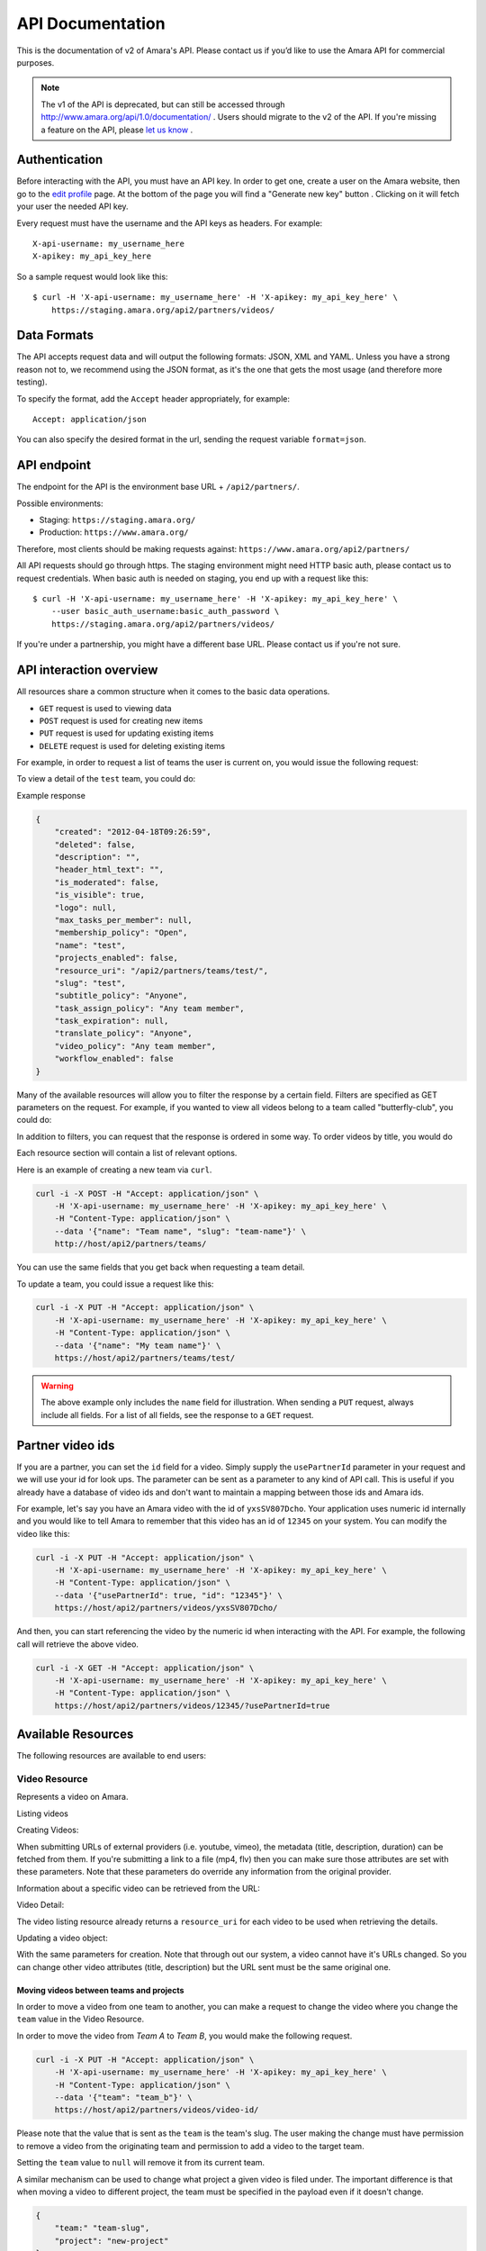 API Documentation
=================

This is the documentation of v2 of Amara's API. Please contact us
if you’d like to use the Amara API for commercial purposes.

.. note:: The v1 of the API is deprecated, but can still be accessed through
    http://www.amara.org/api/1.0/documentation/ . Users should migrate
    to the v2 of the API. If you're missing a feature on the API, please `let us
    know <https://support.amara.org/>`_ .

Authentication
--------------

Before interacting with the API, you must have an API key. In order to get one,
create a user on the Amara website, then go to the `edit profile
<http://www.amara.org/en/profiles/edit/>`_ page. At the bottom of
the page you will find a "Generate new key" button . Clicking on it will fetch
your user the needed API key.

Every request must have the username and the API keys as headers. For example::

   X-api-username: my_username_here
   X-apikey: my_api_key_here

So a sample request would look like this::

    $ curl -H 'X-api-username: my_username_here' -H 'X-apikey: my_api_key_here' \
        https://staging.amara.org/api2/partners/videos/

Data Formats
------------

The API accepts request data and will output the following formats: JSON, XML
and YAML. Unless you have a strong reason not to, we recommend using the JSON
format, as it's the one that gets the most usage (and therefore more testing).

To specify the format, add the ``Accept`` header appropriately, for example::

    Accept: application/json

You can also specify the desired format in the url, sending the request
variable ``format=json``.

API endpoint
------------

The endpoint for the API is the environment base URL +  ``/api2/partners/``.

Possible environments:

* Staging: ``https://staging.amara.org/``
* Production: ``https://www.amara.org/``

Therefore, most clients should be making requests against:
``https://www.amara.org/api2/partners/``

All API requests should go through https. The staging environment might need
HTTP basic auth, please contact us to request credentials.  When basic auth is
needed on staging, you end up with a request like this::

    $ curl -H 'X-api-username: my_username_here' -H 'X-apikey: my_api_key_here' \
        --user basic_auth_username:basic_auth_password \
        https://staging.amara.org/api2/partners/videos/

If you're under a partnership, you might have a different base URL. Please
contact us if you're not sure.

API interaction overview
------------------------

All resources share a common structure when it comes to the basic data
operations.

* ``GET`` request is used to viewing data
* ``POST`` request is used for creating new items
* ``PUT`` request is used for updating existing items
* ``DELETE`` request is used for deleting existing items

For example, in order to request a list of teams the user is current on, you
would issue the following request:

.. http:get:: /api2/partners/teams/

To view a detail of the ``test`` team, you could do:

.. http:get:: /api2/partners/teams/test/

Example response

.. code-block:: json

    {
        "created": "2012-04-18T09:26:59",
        "deleted": false,
        "description": "",
        "header_html_text": "",
        "is_moderated": false,
        "is_visible": true,
        "logo": null,
        "max_tasks_per_member": null,
        "membership_policy": "Open",
        "name": "test",
        "projects_enabled": false,
        "resource_uri": "/api2/partners/teams/test/",
        "slug": "test",
        "subtitle_policy": "Anyone",
        "task_assign_policy": "Any team member",
        "task_expiration": null,
        "translate_policy": "Anyone",
        "video_policy": "Any team member",
        "workflow_enabled": false
    }

Many of the available resources will allow you to filter the response by a
certain field.  Filters are specified as GET parameters on the request.  For
example, if you wanted to view all videos belong to a team called
"butterfly-club", you could do:

.. http:get:: /api2/partners/videos?team=butterfly-club

In addition to filters, you can request that the response is ordered in some
way.  To order videos by title, you would do

.. http:get:: /api2/partners/videos?order_by=title

Each resource section will contain a list of relevant options.

Here is an example of creating a new team via ``curl``.

.. code-block:: bash

    curl -i -X POST -H "Accept: application/json" \
        -H 'X-api-username: my_username_here' -H 'X-apikey: my_api_key_here' \
        -H "Content-Type: application/json" \
        --data '{"name": "Team name", "slug": "team-name"}' \
        http://host/api2/partners/teams/

You can use the same fields that you get back when requesting a team detail.

To update a team, you could issue a request like this:

.. code-block:: bash

    curl -i -X PUT -H "Accept: application/json" \
        -H 'X-api-username: my_username_here' -H 'X-apikey: my_api_key_here' \
        -H "Content-Type: application/json" \
        --data '{"name": "My team name"}' \
        https://host/api2/partners/teams/test/

.. warning:: The above example only includes the ``name`` field for
    illustration. When sending a ``PUT`` request, always include all fields.
    For a list of all fields, see the response to a ``GET`` request.

Partner video ids
-----------------

If you are a partner, you can set the ``id`` field for a video.  Simply supply
the ``usePartnerId`` parameter in your request and we will use your id for look
ups.  The parameter can be sent as a parameter to any kind of API call.  This
is useful if you already have a database of video ids and don't want to
maintain a mapping between those ids and Amara ids.

For example, let's say you have an Amara video with the id of ``yxsSV807Dcho``.
Your application uses numeric id internally and you would like to tell Amara to
remember that this video has an id of ``12345`` on your system.  You can modify
the video like this:

.. code-block:: bash

    curl -i -X PUT -H "Accept: application/json" \
        -H 'X-api-username: my_username_here' -H 'X-apikey: my_api_key_here' \
        -H "Content-Type: application/json" \
        --data '{"usePartnerId": true, "id": "12345"}' \
        https://host/api2/partners/videos/yxsSV807Dcho/

And then, you can start referencing the video by the numeric id when
interacting with the API. For example, the following call will retrieve the
above video.

.. code-block:: bash

    curl -i -X GET -H "Accept: application/json" \
        -H 'X-api-username: my_username_here' -H 'X-apikey: my_api_key_here' \
        -H "Content-Type: application/json" \
        https://host/api2/partners/videos/12345/?usePartnerId=true

Available Resources
-------------------

The following resources are available to end users:

Video Resource
~~~~~~~~~~~~~~

Represents a video on Amara.

Listing videos

.. http:get:: /api2/partners/videos/

    :query video_url:  list only videos with the given URL, useful for finding out information about a video already on Amara.
    :query team:       Only show videos that belong to a team identified by ``slug``.
    :query project:    Only show videos that belong to a project with the given slug.
        Passing in ``null`` will return only videos that don't belong to a project.
    :query order_by:   Applies sorting to the video list. Possible values:

        * `title`: ascending
        * `-title`: descending
        * `created`: older videos first
        * `-created` : newer videos

Creating Videos:

.. http:post:: /api2/partners/videos/

    :form video_url: The url for the video. Any url that Amara accepts will work here. You can send the URL for a file (e.g. http:///www.example.com/my-video.ogv) , or a link to one of our accepted providers (youtube, vimeo, dailymotion, blip.tv)
    :form title: The title for the video :form description: About this video
    :form duration: Duration in seconds
    :form primary_audio_language_code: The language code representing main language spoken  on the video. This helps the UI to show the best title for that video, or set "Subtitle" taks in the right language from the get-go - optional.

When submitting URLs of external providers (i.e. youtube, vimeo), the metadata
(title, description, duration) can be fetched from them. If you're submitting a
link to a file (mp4, flv) then you can make sure those attributes are set with
these parameters. Note that these parameters do override any information from
the original provider.

Information about a specific video can be retrieved from the URL:

Video Detail:

.. http:get:: /api2/partners/videos/[video-id]/

The video listing resource already returns a ``resource_uri`` for each video to
be used when retrieving the details.

Updating a video object:

.. http:put:: /api2/partners/videos/[video-id]/

With the same parameters for creation. Note that through out our system, a
video cannot have it's URLs changed. So you can change other video attributes
(title, description) but the URL sent must be the same original one.

Moving videos between teams and projects
++++++++++++++++++++++++++++++++++++++++

In order to move a video from one team to another, you can make a request to
change the video where you change the ``team`` value in the Video Resource.

In order to move the video from *Team A* to *Team B*, you would make the
following request.

.. code-block:: bash

    curl -i -X PUT -H "Accept: application/json" \
        -H 'X-api-username: my_username_here' -H 'X-apikey: my_api_key_here' \
        -H "Content-Type: application/json" \
        --data '{"team": "team_b"}' \
        https://host/api2/partners/videos/video-id/

Please note that the value that is sent as the ``team`` is the team's slug.
The user making the change must have permission to remove a video from the
originating team and permission to add a video to the target team.

Setting the ``team`` value to ``null`` will remove it from its current team.

A similar mechanism can be used to change what project a given video is filed
under.  The important difference is that when moving a video to different
project, the team must be specified in the payload even if it doesn't change.

.. code-block:: json

    {
        "team:" "team-slug",
        "project": "new-project"
    }

Example response:

.. code-block:: json


    {
        "all_urls": [
            "http://vimeo.com/4951380"
        ],
        "created": "2012-05-15T06:05:14",
        "description": "Concierto Grupo NOMOI \n(Torrevieja 17/05/2009)\nProyecto TRANSMOSFERA\nAcci\u00f3n interactiva de m\u00fasica, teatro e imagen.\nJuan Pablo Zaragoza - V\u00eddeo y Guitarra sintetizada\nJos\u00e9 Mar\u00eda Pastor - Electr\u00f3nica\nRaul Ferrandez - Voz y acci\u00f3n teatral",
        "duration": null,
        "id": "PUuHIcJ5mq5S",
        "languages": [],
        "original_language": null,
        "project": null,
        "resource_uri": "/api2/partners/videos/PUuHIcJ5mq5S/",
        "site_url": "http://unisubs.example.com:8000/videos/PUuHIcJ5mq5S/info/",
        "team": null,
        "thumbnail": "http://b.vimeocdn.com/ts/142/595/14259507_640.jpg",
        "title": "Concierto NOMOI (Torrevieja 17/05/2009)"
    }


Video Language Resource
~~~~~~~~~~~~~~~~~~~~~~~

Represents a language for a given video on Amara.

Listing video languages:

.. http:get:: /api2/partners/videos/[video-id]/languages/

Creating Video Languages:

.. http:post:: /api2/partners/videos/[video-id]/languages/

    :form language_code: The language code (e.g 'en' or 'pt-br') to create.
    :form title: The title for the video localized to this language - optional
    :form description: Localized description for this language - optional.
    :form is_original: Boolean indicating if this is the original language for the video. - optional - defaults to false.
    :form is_original: If set to true, will mark this language as the primary audio language for the video ( see VideoResource) - optional, defaults to false.

.. seealso::  To list available languages, see ``Language Resource``.

Information about a specific video language can be retrieved from the URL:

.. http:get:: /api2/partners/videos/[video-id]/languages/[lang-identifier]/

    :param lang-identifier: language identifier can be the language code (e.g. ``en``) or the
        numeric ID returned from calls to listing languages.

Example response:

.. code-block:: json

    {
        "completion": "100%",
        "created": "2012-05-17T12:25:54",
        "description": "",
        "id": "8",
        "is_original": false,
        "is_translation": false,
        "language_code": "cs",
        "num_versions": 1,
        "original_language_code": "en",
        "percent_done": 0,
        "resource_uri": "/api2/partners/videos/Myn4j5OI7BxL/languages/8/",
        "site_url": "http://unisubs.example.com:8000/videos/Myn4j5OI7BxL/cs/8/",
        "subtitle_count": 11,
        "title": "\"Postcard From 1952\" - Explosions in The Sky",
        "versions": [
            {
                "author": "honza",
                "status": "published",
                "text_change": "1.0",
                "time_change": "1.0",
                "version_no": 0
            }
        ]
    }

.. _subtitles-resource:

Subtitles Resource
~~~~~~~~~~~~~~~~~~

Represents the subtitle set for a given video language.

Fetching subtitles for a given language:

.. http:get:: /api2/partners/videos/[video-id]/languages/[lang-identifier]/subtitles/?format=srt
.. http:get:: /api2/partners/videos/asfssd/languages/en/subtitles/?format=dfxp
.. http:get:: /api2/partners/videos/asfssd/languages/111111/subtitles/?format=ssa

    :query format: The format to return the subtitles in. Supports all the
        formats the regular website does: srt, ssa, txt, dfxp, ttml.
    :query version: the numeric version number to fetch.  Versions are listed in the
        VideoLanguageResouce request.

If no version is specified, the latest public version will be returned. For
videos that are not under moderation it will be the latest one. For videos
under moderation only the latest published version is returned. If no version
has been accepted in review, no subtitles will be returned.

Creating new subtitles for a language:

.. http:post:: /api2/partners/videos/[video-id]/languages/[lang-identifier]/subtitles/
.. http:post:: /api2/partners/videos/asfssd/languages/en/subtitles/

    :query video-id: ID of the video to create subtitles for
    :query lang-identifier: language code of the subtitles

    :form subtitles: The subtitles to submit
    :form sub_format: The format used to parse the subs. The same formats as
        for fetching subtitles are accepted. Optional - defaults to ``srt``.
    :form title: Give a title to the new revision
    :form description: Give a description to the new revision
    :form is_complete: Boolean indicating if the complete subtitling set is
        available for this language - optional, defaults to false.
    :form action: Name of the action to perform - optional.  If given,
        the is_complete param will be ignored.  See the 
        :ref:`subtitles-action-resource` for details.

This will create a new subtitle version with the new subtitles.

Example response:

.. http:get:: /api2/partners/videos/TRUFD3IyncAt/languages/en/subtitles/

.. code-block:: json

    {
        "description": "Centipede - Knife Party www.knifeparty.com\nFireworks - Pyro Spectaculars by Souza www.pyrospectaculars.com/\n\n( Sittin' On ) The Dock of the Bay - Otis Redding\nLights - Journey\nFrisco Blues - John Lee Hooker\nSan Francisco ( Be Sure to Wear Flowers in Your Hair ) - Scott McKenzie  \nI Left My Heart in San Francisco - Tony Bennett\n\nIf you didn't understand what was happening, you should probably watch it again.\nThis has been a Seventh Movement effort.",
        "note": "",
        "resource_uri": "",
        "site_url": "http://example-host/api2/partners/videos/TRUFD3IyncAt/en/1/",
        "sub_format": "srt",
        "subtitles": [
            {
                "end": 4,
                "id": 1,
                "start": 3,
                "start_of_paragraph": false,
                "text": "This is a cool bridge"
            },
            {
                "end": 5,
                "id": 2,
                "start": 4,
                "start_of_paragraph": false,
                "text": "Really cool"
            },
            {
                "end": 6,
                "id": 3,
                "start": 5,
                "start_of_paragraph": false,
                "text": "I love it"
            }
        ],
        "title": "The Golden Gate Way",
        "version_no": 0,
        "video": "The Golden Gate Way",
        "video_description": "Centipede - Knife Party www.knifeparty.com\nFireworks - Pyro Spectaculars by Souza www.pyrospectaculars.com/\n\n( Sittin' On ) The Dock of the Bay - Otis Redding\nLights - Journey\nFrisco Blues - John Lee Hooker\nSan Francisco ( Be Sure to Wear Flowers in Your Hair ) - Scott McKenzie  \nI Left My Heart in San Francisco - Tony Bennett\n\nIf you didn't understand what was happening, you should probably watch it again.\nThis has been a Seventh Movement effort.",
        "video_title": "The Golden Gate Way"
    }

.. _subtitles-action-resource:

Subtitles Action Resource
~~~~~~~~~~~~~~~~~~~~~~~~~

Actions are operations on subtitles.  Actions correspond to the buttons in the
upper-right hand corner of the subtitle editor (save, save a draft, approve,
reject, etc).  This resource is used to list and perform actions on the
subtitle set.

.. note:: You can also perform an action together a new set of subtitles using
    the action param of the :ref:`subtitles-resource`.

Get the list of possible actions:

.. http:get:: /api/videos/[video-id]/languages/[lang-identifier]/subtitles/actions/

    :query video-id: ID of the video
    :query lang-identifier: subtitle language code


Example response:

.. code-block:: json

    [
        {
            "action": "save",
            "label": "Save",
            "complete": true
        },
        {
            "action": "save-draft",
            "label": "Save Draft",
            "complete": false
        },
    ]

Perform an action on a subtitle set

.. http:post:: /api/videos/[video-id]/languages/[lang-identifier]/subtitles/actions/

    :query video-id: ID of the video
    :query lang-identifier: subtitle language code

    :form action action of the action to perform

Subtitles Notes Resource
~~~~~~~~~~~~~~~~~~~~~~~~

Get/Create notes saved in the editor.

.. note:: Subtitle notes currently only works on team videos

Get the list of notes:

.. http:get:: /api/videos/[video-id]/languages/[lang-identifier]/subtitles/notes

    :query video-id: ID of the video
    :query lang-identifier: subtitle language code


Example response:

.. code-block:: json
    [
        {
            "user": "Bob",
            "created": "2015-01-20T15:57:37",
            "body": "Hello"
        },
        {
            "user": "Mary",
            "created": "2015-01-20T15:58:01",
            "body": "World"
        }
    ]

Create a new note

.. http:post:: /api/videos/[video-id]/languages/[lang-identifier]/subtitles/actions/

    :query video-id: ID of the video
    :query lang-identifier: subtitle language code

    :form body: note body

Language Resource
~~~~~~~~~~~~~~~~~

Represents a listing of all available languages on the Amara
platform.

Listing available languages:

.. http:get:: /api2/partners/languages/

User Resource
~~~~~~~~~~~~~

One can list and create new users through the API.

Listing users:

.. http:get:: /api2/partners/users/

User datail:

.. http:get:: /api2/partners/users/[username]/

Creating Users:

.. http:post:: /api2/partners/users/

    :form username: the username for later login.  30 chars or fewer alphanumeric chars, @, _ and - are accepted.
    :form email: A valid email address
    :form password: any number of chars, all chars allowed.
    :form first_name: Any chars, max 30 chars. Optional.
    :form last_name: Any chars, max 30 chars. Optional.
    :form create_login_token: If sent the response will also include a url that when clicked will login the recently created user. This URL expires in 2 hours

The response also includes the 'api_key' for that user. If clients wish to make
requests on behalf of this newly created user through the api, they must hold
on to this key, since it won't be returned in the detailed view.

Example response:

.. code-block:: json

    {
        "avatar": "http://www.gravatar.com/avatar/947b2f9a76cd39f5c7b7c8ad3a36?s=100&d=mm",
        "biography": "The guy with a boring name.",
        "first_name": "John",
        "full_name": "John Smith",
        "homepage": "http://example.com",
        "last_name": "Smith",
        "num_videos": 8,
        "resource_uri": "/api2/partners/users/jsmith/",
        "username": "jsmith"
    }

Video Url Resource
~~~~~~~~~~~~~~~~~~

One can list, update, delete and add new video urls to an existing video.

Listing video urls

.. http:get:: /api2/partners/videos/[video-id]/urls/

Video URL detail:

.. http:get:: /api2/partners/videos/[video-id]/urls/[url-id]/

Where the url-id can be fetched from the list of urls.

Updating video-urls:

.. http:put:: /api2/partners/videos/[video-id]/urls/[url-id]/

Creating video-urls:

    :form url: Video URL (this must match the current URL)
    :form primary: If True, this URL will be made the primary URL

.. http:post:: /api2/partners/videos/[video-id]/urls/

    :form url: Any URL that works for the regular site (mp4 files, youtube, vimeo,
        etc) can be used. Note that the url cannot be in use by another video.
    :form primary:  A boolean. If true this is the url the will be displayed first
        if multiple are presents. A video must have one primary URL. If you add /
        change the primary status of a url, all other urls for that video will have
        primary set to false. If this is the only url present it will always be set
        to true.
    :form original: If this is the first url for the video.

To delete a url:

.. http:delete:: /api2/partners/videos/[video-id]/urls/[url-id]/

If this is the only URL for a video, the request will fail. A video must have
at least one URL.

Team Resource
~~~~~~~~~~~~~

You can list existing teams:

.. http:get:: /api2/partners/teams/

You can view details for an existing team:

.. http:get:: /api2/partners/teams/[team-slug]/

Creating a team:

.. http:post:: /api2/partners/teams/

    :form name: (required) Name of the team
    :form slug: (required) A unique slug (used in URLs)
    :form description:
    :form is_visible: Should this team be publicly visible?
    :form membership_policy: See below for possible values
    :form video_policy: See below for possible values
    :form task_assign_policy: See below for possible values
    :form max_tasks_per_member: Maximum tasks per member
    :form task_expiration: Task expiration in days

Example payload:

.. code-block:: json

    {
        "name": "Full Team",
        "slug": "full-team",
        "description": "One full team",
        "is_visible": false,
        "membership_policy": "Invitation by any team member",
        "video_policy": "Admins only",
        "task_assign_policy": "Managers and admins",
        "max_tasks_per_member": 3,
        "task_expiration": 14
    }

Updating a team:

.. http:put:: /api2/partners/teams/[team-slug]/

Deleting a team:

.. http:delete:: /api2/partners/teams/[team-slug]/

.. note:: You can only create new teams if you have been granted this
    privilege.  Contact us if you require a partner account.

Policy values
+++++++++++++

Membership policy:

* ``Open``
* ``Application``
* ``Invitation by any team member``
* ``Invitation by manager``
* ``Invitation by admin``

Video policy:

* ``Any team member``
* ``Managers and admins``
* ``Admins only``

Task assign policy:

* ``Any team member``
* ``Managers and admins``
* ``Admins only``

Example response

.. code-block:: json

    {
        "created": "2012-04-18T09:26:59",
        "deleted": false,
        "description": "",
        "header_html_text": "",
        "is_moderated": false,
        "is_visible": true,
        "logo": null,
        "max_tasks_per_member": null,
        "membership_policy": "Open",
        "name": "test",
        "projects_enabled": false,
        "resource_uri": "/api2/partners/teams/test/",
        "slug": "test",
        "subtitle_policy": "Anyone",
        "task_assign_policy": "Any team member",
        "task_expiration": null,
        "translate_policy": "Anyone",
        "video_policy": "Any team member",
        "workflow_enabled": false
    }

Team Member Resource
~~~~~~~~~~~~~~~~~~~~

This resource allows you to change team membership information without the
target user's input.  This resource is only applicable to:

* Teams associated with the partner's account
* Users who are already members of one of the partner's teams

You can list existing members of a team:

.. http:get:: /api2/partners/teams/[team-slug]/members/

Adding a new member to a team:

.. http:post:: /api2/partners/teams/[team-slug]/members/

Updating a team member (e.g. changing their role):

.. http:put:: /api2/partners/teams/[team-slug]/members/[username]/

Removing a user from a team:

.. http:delete:: /api2/partners/teams/[team-slug]/members/[username]/

Example of adding a new user:

.. code-block:: json

    {
        "username": "test-user",
        "role": "manager"
    }

Roles
+++++

* ``owner``
* ``admin``
* ``manager``
* ``contributor``

.. warning:: Changed behavior: the previous functionality was moved the Safe
    Team Member Resource documented below.

Permissions
+++++++++++

If a user belongs to a partner team, any admin or above on any of the partner's
teams can move the user anywhere within the partner's teams.  Moving is done by
first adding the user to the target team and then by removing the user from the
originating team.

Safe Team Member Resource
~~~~~~~~~~~~~~~~~~~~~~~~~

This resource behaves the same as the normal Team Member resource with one
small difference.  When you add a user to a team, we will send an invitation to
the user to join the team.  If the user doesn't exist, we will create it.  The
standard Team Member resource simply adds the user to the team and returns.

Listing:

.. http:get:: /api2/partners/teams/[team-slug]/safe-members/

Adding a new member to a team:

.. http:post:: /api2/partners/teams/[team-slug]/safe-members/

Project Resource
~~~~~~~~~~~~~~~~

List all projects for a given team:

.. http:get:: /api2/partners/teams/[team-slug]/projects/

Project detail:

.. http:get:: /api2/partners/teams/[team-slug]/projects/[project-slug]/

Create a new project:

.. http:post:: /api2/partners/teams/[team-slug]/projects/

Example payload for creating a new project:

.. code-block:: json

    {
        "name": "Project name",
        "slug": "project-slug",
        "description": "This is an example project.",
        "guidelines": "Only post family-friendly videos."
    }

.. note:: You can only create projects for a specific team.

Update an existing project:

.. http:put:: /api2/partners/teams/[team-slug]/projects/[project-slug]/

For example, to change the project's name:

.. code-block:: json

    {
        "name": "Project"
    }

Delete a project:

.. http:delete:: /api2/partners/teams/[team-slug]/projects/[project-slug]/

Task Resource
~~~~~~~~~~~~~

List all tasks for a given team:

.. http:get:: /api2/partners/teams/[team-slug]/tasks/

    :query assignee: Show only tasks assigned to a user identified by their
        ``username``.
    :query priority: Show only tasks with a given priority
    :query type: Show only tasks of a given type
    :query video_id: Show only tasks that pertain to a given video
    :query order_by: Apply sorting to the task list.  Possible values:

        * ``created``   Creation date
        * ``-created``  Creation date (descending)
        * ``priority``  Priority
        * ``-priority`` Priority (descending)
        * ``type``      Task type (details below)
        * ``-type``     Task type (descending)

    :query completed: Show only complete tasks
    :query completed-before: Show only tasks completed before a given date
        (unix timestamp)
    :query completed-after: Show only tasks completed before a given date
        (unix timestamp)
    :query open: Show only incomplete tasks

Task detail:

.. http:get:: /api2/partners/teams/[team-slug]/tasks/[task-id]/

Create a new task:

.. http:post:: /api2/partners/teams/[team-slug]/tasks/

Update an existing task:

.. http:put:: /api2/partners/teams/[team-slug]/tasks/[task-id]/

Delete an existing task:

.. http:delete:: /api2/partners/teams/[team-slug]/tasks/[task-id]/

Fields
++++++

* ``approved`` - If the team supports workflows, you can set the stage in which
  the task finds itself.

    * ``In Progress``
    * ``Approved``
    * ``Rejected``

* ``assignee`` - The username of the user that this task will be assigned to
* ``language``
* ``priority`` - An arbitrary integer denoting priority level; each team can
  set their own policy regarging priority of tasks
* ``video_id`` - The unique identifier of the video this task relates to
* ``type`` - Type of the task

    * ``Subtitle``
    * ``Translate``
    * ``Review``
    * ``Approve``

* ``version_no`` - Subtitle version number (required for ``Approve`` and
  ``Review`` tasks)
* ``completed`` - ``null`` if the task hasn't been completed yet; a datetime
  string it has

An example response:

.. code-block:: json

    {
        "approved": null,
        "assignee": "johnsmith",
        "language": "en",
        "priority": 1,
        "resource_uri": "/api2/partners/teams/all-star/tasks/3/",
        "type": "Subtitle",
        "video_id": "Myn4j5OI7BxL",
        "completed": "2012-07-18T14:08:07"
    }

Activity resource
~~~~~~~~~~~~~~~~~

This resource is read-only.

List activity items:

.. http:get:: /api2/partners/activity/

    :query team: Show only items related to a given team (team slug).
    :query team-activity: If team is given, we normally return activity on the
       team's videos.  If you want to see activity for the team itself (members
       joining/leaving and team video deletions, then add team-activity=1)
    :query video: Show only items related to a given video (video id)
    :query type: Show only items with a given activity type (int, see below)
    :query language: Show only items with a given language (language code)
    :query before: A unix timestamp in seconds
    :query after: A unix timestamp in seconds

Activity types:

1.  Add video
2.  Change title
3.  Comment
4.  Add version
5.  Add video URL
6.  Add translation
7.  Subtitle request
8.  Approve version
9.  Member joined
10. Reject version
11. Member left
12. Review version
13. Accept version
14. Decline version
15. Delete video

Activity item detail:

.. http:get:: /api2/partners/activity/[activity-id]/

Example response:

.. code-block:: json

    {
        "type": 1,
        "comment": null,
        "created": "2012-07-12T07:02:19",
        "id": "1339",
        "language": "en",
        "new_video_title": "",
        "resource_uri": "/api2/partners/activity/1339/",
        "user": "test-user"
    }

Message Resource
~~~~~~~~~~~~~~~~

The message resource allows you to send messages to user and teams.

.. http:post:: /api2/partners/message/

    :form subject: Subject of the message
    :form content: Content of the message
    :form user: Recipient's username
    :form team: Team's slug

You can only send the ``user`` parameter or the ``team`` parameter at once.



Application resource
~~~~~~~~~~~~~~~~~~~~

For teams with membership by application only.

List application items:

.. http:get:: /api2/partners/teams/[team-slug]/applications

    :query status: What status the application is at, possible values are 'Denied', 'Approved', 'Pending', 'Member Removed' and 'Member Left'
    :query before: A unix timestamp in seconds
    :query after: A unix timestamp in seconds
    :query user: The username applying for the team

Application item detail:

.. http:get:: /api2/partners/teams/[team-slug]/applications/[application-id]/

Example response:

.. code-block:: json

    {
       "created": "2012-08-09T17:48:48",
       "id": "12",
       "modified": null,
       "note": "",
       "resource_uri": "/api2/partners/teams/test-team/applications/12/",
       "status": "Pending",
       "user": "youtube-anonymous"

    }   

To delete an Application:

.. http:delete:: /api2/partners/teams/[team-slug]/applications/[application-id]/

Applications can have their statuses updated:

.. http:put:: /api2/partners/teams/[team-slug]/applications/[application-id]/

    :query status: What status the application is at, possible values are 'Denied', 'Approved', 'Pending', 'Member Removed' and 'Member Left'

Note that if an application is pending (has the status='Pending'), the API can
set it to whatever new status. Else, if the application has already been
approved or denied, you won't be able to set the new status. For cases were an
approval was wrongly issues, you'd want to remove the team member. Otherwise
you'd want to invite the user to the team.
